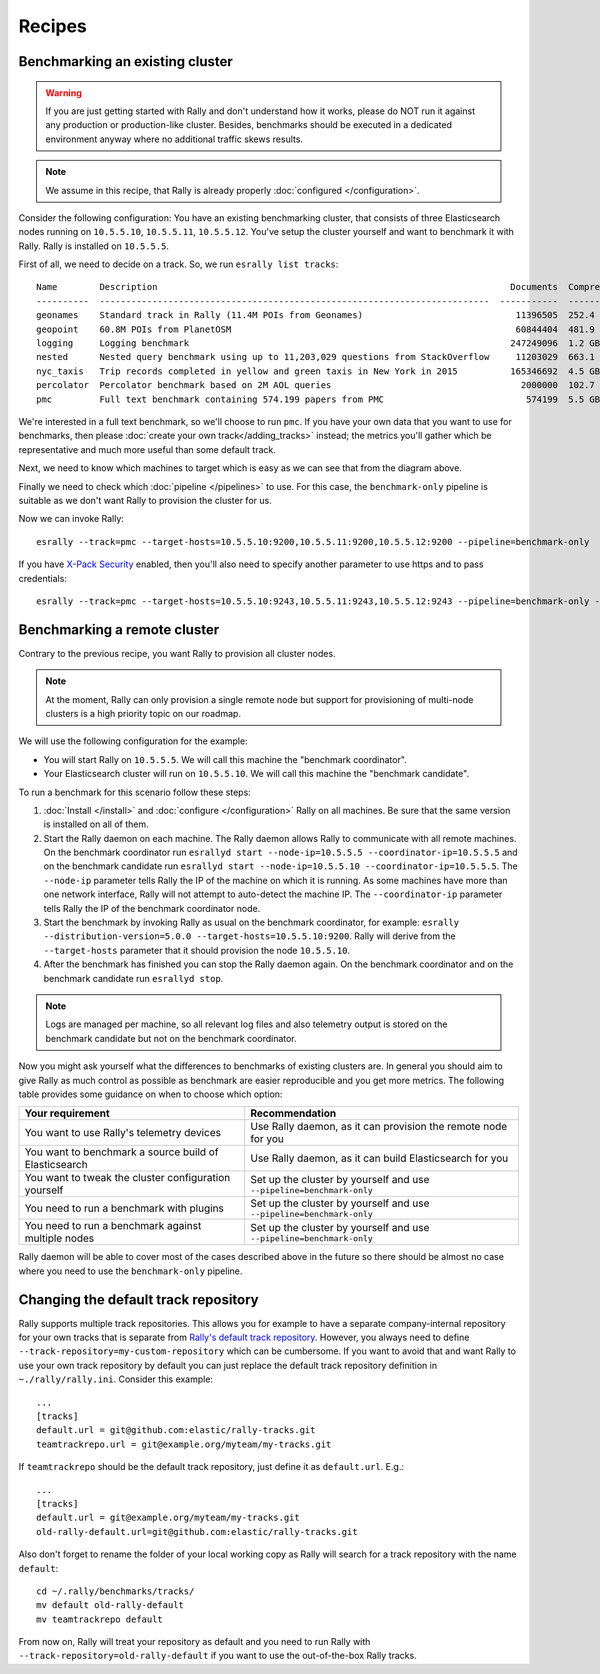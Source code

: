 Recipes
=======

Benchmarking an existing cluster
--------------------------------

.. warning::

    If you are just getting started with Rally and don't understand how it works, please do NOT run it against any production or production-like cluster. Besides, benchmarks should be executed in a dedicated environment anyway where no additional traffic skews results.

.. note::

    We assume in this recipe, that Rally is already properly :doc:`configured </configuration>`.

Consider the following configuration: You have an existing benchmarking cluster, that consists of three Elasticsearch nodes running on ``10.5.5.10``, ``10.5.5.11``, ``10.5.5.12``. You've setup the cluster yourself and want to benchmark it with Rally. Rally is installed on ``10.5.5.5``.

.. image:: benchmark_existing.png
   :alt: Sample Benchmarking Scenario

First of all, we need to decide on a track. So, we run ``esrally list tracks``::

   Name        Description                                                                   Documents  Compressed Size    Uncompressed Size    Default Challenge        All Challenges
   ----------  --------------------------------------------------------------------------  -----------  -----------------  -------------------  -----------------------  --------------------------
   geonames    Standard track in Rally (11.4M POIs from Geonames)                             11396505  252.4 MB           3.3 GB               append-no-conflicts      append-no-conflicts,app...
   geopoint    60.8M POIs from PlanetOSM                                                      60844404  481.9 MB           2.3 GB               append-no-conflicts      append-no-conflicts,app...
   logging     Logging benchmark                                                             247249096  1.2 GB             31.1 GB              append-no-conflicts      append-no-conflicts,app...
   nested      Nested query benchmark using up to 11,203,029 questions from StackOverflow     11203029  663.1 MB           3.4 GB               nested-search-challenge  nested-search-challenge...
   nyc_taxis   Trip records completed in yellow and green taxis in New York in 2015          165346692  4.5 GB             74.3 GB              append-no-conflicts      append-no-conflicts,app...
   percolator  Percolator benchmark based on 2M AOL queries                                    2000000  102.7 kB           104.9 MB             append-no-conflicts      append-no-conflicts,app...
   pmc         Full text benchmark containing 574.199 papers from PMC                           574199  5.5 GB             21.7 GB              append-no-conflicts      append-no-conflicts,app...

We're interested in a full text benchmark, so we'll choose to run ``pmc``. If you have your own data that you want to use for benchmarks, then please :doc:`create your own track</adding_tracks>` instead; the metrics you'll gather which be representative and much more useful than some default track.

Next, we need to know which machines to target which is easy as we can see that from the diagram above.

Finally we need to check which :doc:`pipeline </pipelines>` to use. For this case, the ``benchmark-only`` pipeline is suitable as we don't want Rally to provision the cluster for us.

Now we can invoke Rally::

    esrally --track=pmc --target-hosts=10.5.5.10:9200,10.5.5.11:9200,10.5.5.12:9200 --pipeline=benchmark-only

If you have `X-Pack Security <https://www.elastic.co/products/x-pack/security>`_  enabled, then you'll also need to specify another parameter to use https and to pass credentials::

    esrally --track=pmc --target-hosts=10.5.5.10:9243,10.5.5.11:9243,10.5.5.12:9243 --pipeline=benchmark-only --client-options="basic_auth_user:'elastic',basic_auth_password:'changeme'"

Benchmarking a remote cluster
-----------------------------

Contrary to the previous recipe, you want Rally to provision all cluster nodes.

.. note::

   At the moment, Rally can only provision a single remote node but support for provisioning of multi-node clusters is a high priority topic on our roadmap.

We will use the following configuration for the example:

* You will start Rally on ``10.5.5.5``. We will call this machine the "benchmark coordinator".
* Your Elasticsearch cluster will run on ``10.5.5.10``. We will call this machine the "benchmark candidate".

.. image:: benchmark_remote.png
   :alt: Sample Benchmarking Scenario

To run a benchmark for this scenario follow these steps:

1. :doc:`Install </install>` and :doc:`configure </configuration>` Rally on all machines. Be sure that the same version is installed on all of them.
2. Start the Rally daemon on each machine. The Rally daemon allows Rally to communicate with all remote machines. On the benchmark coordinator run ``esrallyd start --node-ip=10.5.5.5 --coordinator-ip=10.5.5.5`` and on the benchmark candidate run ``esrallyd start --node-ip=10.5.5.10 --coordinator-ip=10.5.5.5``. The ``--node-ip`` parameter tells Rally the IP of the machine on which it is running. As some machines have more than one network interface, Rally will not attempt to auto-detect the machine IP. The ``--coordinator-ip`` parameter tells Rally the IP of the benchmark coordinator node.
3. Start the benchmark by invoking Rally as usual on the benchmark coordinator, for example: ``esrally --distribution-version=5.0.0 --target-hosts=10.5.5.10:9200``. Rally will derive from the ``--target-hosts``  parameter that it should provision the node ``10.5.5.10``.
4. After the benchmark has finished you can stop the Rally daemon again. On the benchmark coordinator and on the benchmark candidate run ``esrallyd stop``.

.. note::

   Logs are managed per machine, so all relevant log files and also telemetry output is stored on the benchmark candidate but not on the benchmark coordinator.

Now you might ask yourself what the differences to benchmarks of existing clusters are. In general you should aim to give Rally as much control as possible as benchmark are easier reproducible and you get more metrics. The following table provides some guidance on when to choose which option:

===================================================== ========================================================================
Your requirement                                      Recommendation
===================================================== ========================================================================
You want to use Rally's telemetry devices             Use Rally daemon, as it can provision the remote node for you
You want to benchmark a source build of Elasticsearch Use Rally daemon, as it can build Elasticsearch for you
You want to tweak the cluster configuration yourself  Set up the cluster by yourself and use ``--pipeline=benchmark-only``
You need to run a benchmark with plugins              Set up the cluster by yourself and use ``--pipeline=benchmark-only``
You need to run a benchmark against multiple nodes    Set up the cluster by yourself and use ``--pipeline=benchmark-only``
===================================================== ========================================================================

Rally daemon will be able to cover most of the cases described above in the future so there should be almost no case where you need to use the ``benchmark-only`` pipeline.

Changing the default track repository
-------------------------------------

Rally supports multiple track repositories. This allows you for example to have a separate company-internal repository for your own tracks that is separate from `Rally's default track repository <https://github.com/elastic/rally-tracks>`_. However, you always need to define ``--track-repository=my-custom-repository`` which can be cumbersome. If you want to avoid that and want Rally to use your own track repository by default you can just replace the default track repository definition in ``~./rally/rally.ini``. Consider this example::

    ...
    [tracks]
    default.url = git@github.com:elastic/rally-tracks.git
    teamtrackrepo.url = git@example.org/myteam/my-tracks.git

If ``teamtrackrepo`` should be the default track repository, just define it as ``default.url``. E.g.::

    ...
    [tracks]
    default.url = git@example.org/myteam/my-tracks.git
    old-rally-default.url=git@github.com:elastic/rally-tracks.git

Also don't forget to rename the folder of your local working copy as Rally will search for a track repository with the name ``default``::

    cd ~/.rally/benchmarks/tracks/
    mv default old-rally-default
    mv teamtrackrepo default

From now on, Rally will treat your repository as default and you need to run Rally with ``--track-repository=old-rally-default`` if you want to use the out-of-the-box Rally tracks.

